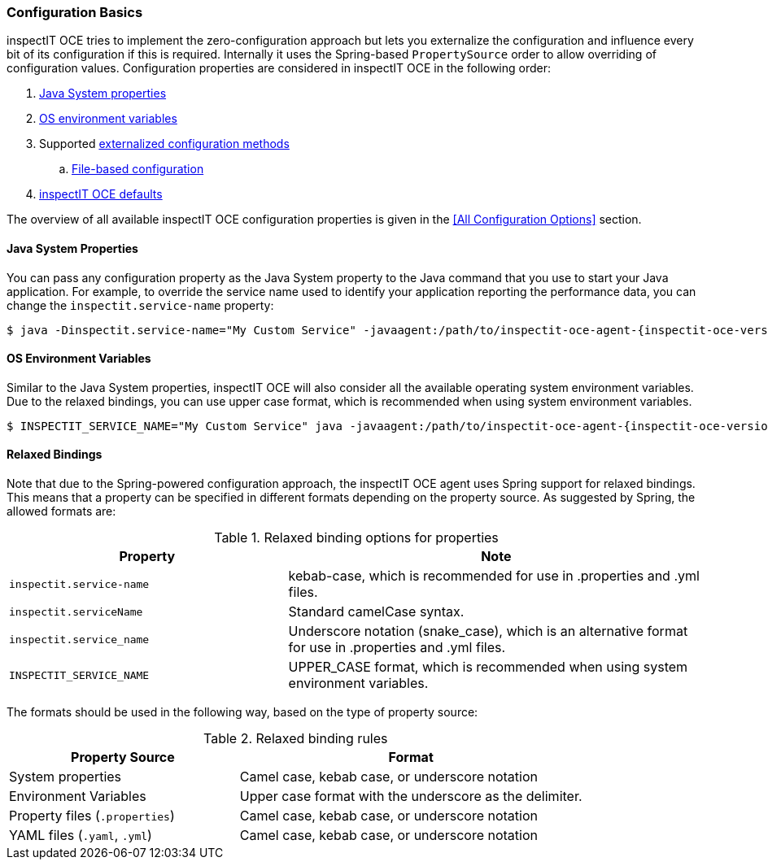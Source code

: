 === Configuration Basics

inspectIT OCE tries to implement the zero-configuration approach but lets you externalize the configuration and influence every bit of its configuration if this is required.
Internally it uses the Spring-based `PropertySource` order to allow overriding of configuration values.
Configuration properties are considered in inspectIT OCE in the following order:

. <<Java System properties,Java System properties>>
. <<OS Environment Variables,OS environment variables>>
. Supported <<Externalized Configuration Methods,externalized configuration methods>>
.. <<File-based Configuration,File-based configuration>>
. <<All Configuration Options,inspectIT OCE defaults>>

The overview of all available inspectIT OCE configuration properties is given in the <<All Configuration Options>> section.

==== Java System Properties

You can pass any configuration property as the Java System property to the Java command that you use to start your Java application.
For example, to override the service name used to identify your application reporting the performance data, you can change the `inspectit.service-name` property:

[subs=attributes+]
```bash
$ java -Dinspectit.service-name="My Custom Service" -javaagent:/path/to/inspectit-oce-agent-{inspectit-oce-version}.jar -jar my-java-program.jar
```

==== OS Environment Variables

Similar to the Java System properties, inspectIT OCE will also consider all the available operating system environment variables.
Due to the relaxed bindings, you can use upper case format, which is recommended when using system environment variables.

[subs=attributes+]
```bash
$ INSPECTIT_SERVICE_NAME="My Custom Service" java -javaagent:/path/to/inspectit-oce-agent-{inspectit-oce-version}.jar -jar my-java-program.jar
```

==== Relaxed Bindings

Note that due to the Spring-powered configuration approach, the inspectIT OCE agent uses Spring support for relaxed bindings.
This means that a property can be specified in different formats depending on the property source.
As suggested by Spring, the allowed formats are:

[cols="2,3",options="header"]
.Relaxed binding options for properties
|===
|Property |Note
|```inspectit.service-name```
|kebab-case, which is recommended for use in .properties and .yml files.
|```inspectit.serviceName```
|Standard camelCase syntax.
|```inspectit.service_name```
|Underscore notation (snake_case), which is an alternative format for use in .properties and .yml files.
|```INSPECTIT_SERVICE_NAME```
|UPPER_CASE format, which is recommended when using system environment variables.
|===

The formats should be used in the following way, based on the type of property source:

[cols="2,3",options="header"]
.Relaxed binding rules
|===
|Property Source |Format
|System properties
|Camel case, kebab case, or underscore notation
|Environment Variables
|Upper case format with the underscore as the delimiter.
|Property files (```.properties```)
|Camel case, kebab case, or underscore notation
|YAML files (```.yaml```, ```.yml```)
|Camel case, kebab case, or underscore notation
|===